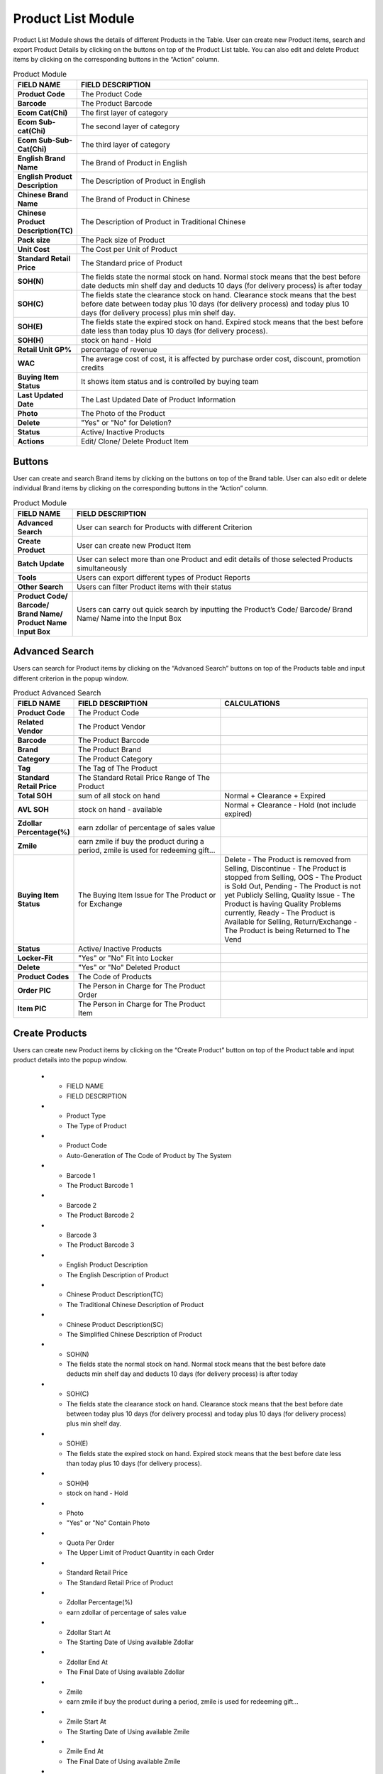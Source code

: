 ************
Product List Module 
************

Product List Module shows the details of different Products in the Table. User can create new Product items, search and export Product Details by clicking on the buttons on top of the Product List table. You can also edit and delete Product items by clicking on the corresponding buttons in the “Action” column.

|Productmodule|

.. list-table:: Product Module
    :widths: 10 50
    :header-rows: 1
    :stub-columns: 1

    * - FIELD NAME
      - FIELD DESCRIPTION
    * - Product Code
      - The Product Code
    * - Barcode
      - The Product Barcode
    * - Ecom Cat(Chi)
      - The first layer of category
    * - Ecom Sub-cat(Chi)
      - The second layer of category
    * - Ecom Sub-Sub-Cat(Chi)
      - The third layer of category
    * - English Brand Name
      - The Brand of Product in English
    * - English Product Description
      - The Description of Product in English
    * - Chinese Brand Name
      - The Brand of Product in Chinese
    * - Chinese Product Description(TC)
      - The Description of Product in Traditional Chinese
    * - Pack size
      - The Pack size of Product
    * - Unit Cost
      - The Cost per Unit of Product
    * - Standard Retail Price
      - The Standard price of Product
    * - SOH(N)
      - The fields state the normal stock on hand. Normal stock means that the best before date deducts min shelf day and deducts 10 days (for delivery process) is after today
    * - SOH(C)
      - The fields state the clearance stock on hand. Clearance stock means that the best before date between today plus 10 days (for delivery process) and today plus 10 days (for delivery process) plus min shelf day.
    * - SOH(E)
      - The fields state the expired stock on hand. Expired stock means that the best before date less than today plus 10 days (for delivery process).
    * - SOH(H)
      - stock on hand - Hold
    * - Retail Unit GP%
      - percentage of revenue
    * - WAC
      - The average cost of cost, it is affected by purchase order cost, discount, promotion credits
    * - Buying Item Status
      - It shows item status and is controlled by buying team
    * - Last Updated Date
      - The Last Updated Date of Product Information
    * - Photo
      - The Photo of the Product
    * - Delete
      - "Yes" or "No" for Deletion?
    * - Status
      - Active/ Inactive Products
    * - Actions
      - Edit/ Clone/ Delete Product Item
      
      
Buttons
==================
User can create and search Brand items by clicking on the buttons on top of the Brand table. User can also edit or delete individual Brand items by clicking on the corresponding buttons in the “Action” column.

|Productbuttons|

.. list-table:: Product Module
    :widths: 10 50
    :header-rows: 1
    :stub-columns: 1

    * - FIELD NAME
      - FIELD DESCRIPTION
    * - Advanced Search
      - User can search for Products with different Criterion
    * - Create Product
      - User can create new Product Item
    * - Batch Update
      - User can select more than one Product and edit details of those selected Products simultaneously
    * - Tools
      - Users can export different types of Product Reports
    * - Other Search
      - Users can filter Product items with their status
    * - Product Code/ Barcode/ Brand Name/ Product Name Input Box
      - Users can carry out quick search by inputting the Product’s Code/ Barcode/ Brand Name/ Name into the Input Box
   
Advanced Search
==================
Users can search for Product items by clicking on the “Advanced Search” buttons on top of the Products table and input different criterion in the popup window.

|Productadvancedsearch|

.. list-table:: Product Advanced Search
    :widths: 10 50 50
    :header-rows: 1
    :stub-columns: 1

    * - FIELD NAME
      - FIELD DESCRIPTION
      - CALCULATIONS
    * - Product Code
      - The Product Code
      -
    * - Related Vendor
      - The Product Vendor
      -
    * - Barcode
      - The Product Barcode
      -
    * - Brand
      - The Product Brand
      -
    * - Category
      - The Product Category
      -
    * - Tag
      - The Tag of The Product
      -
    * - Standard Retail Price
      - The Standard Retail Price Range of The Product
      -
    * - Total SOH
      - sum of all stock on hand
      - Normal + Clearance + Expired
    * - AVL SOH
      - stock on hand - available
      - Normal + Clearance - Hold (not include expired)
    * - Zdollar Percentage(%)
      - earn zdollar of percentage of sales value
      -
    * - Zmile
      - earn zmile if buy the product during a period, zmile is used for redeeming gift...
      -
    * - Buying Item Status
      - The Buying Item Issue for The Product or for Exchange
      - Delete - The Product is removed from Selling, Discontinue - The Product is stopped from Selling, OOS - The Product is Sold Out,         Pending - The Product is not yet Publicly Selling, Quality Issue - The Product is having Quality Problems currently, Ready - The         Product is Available for Selling, Return/Exchange - The Product is being Returned to The Vend
    * - Status
      - Active/ Inactive Products
      -
    * - Locker-Fit
      - "Yes" or "No" Fit into Locker
      -
    * - Delete
      - "Yes" or "No" Deleted Product
      -
    * - Product Codes
      - The Code of Products
      -
    * - Order PIC
      - The Person in Charge for The Product Order
      -
    * - Item PIC
      - The Person in Charge for The Product Item
      -
    
Create Products
==================
Users can create new Product items by clicking on the “Create Product” button on top of the Product table and input product details into the popup window.

|Createproducts|

    * - FIELD NAME
      - FIELD DESCRIPTION
    * - Product Type
      - The Type of Product
    * - Product Code
      - Auto-Generation of The Code of Product by The System
    * - Barcode 1
      - The Product Barcode 1
    * - Barcode 2
      - The Product Barcode 2
    * - Barcode 3
      - The Product Barcode 3
    * - English Product Description
      - The English Description of Product
    * - Chinese Product Description(TC)
      - The Traditional Chinese Description of Product
    * - Chinese Product Description(SC)
      - The Simplified Chinese Description of Product
    * - SOH(N)
      - The fields state the normal stock on hand. Normal stock means that the best before date deducts min shelf day and deducts 10 days (for delivery process) is after today
    * - SOH(C)
      - The fields state the clearance stock on hand. Clearance stock means that the best before date between today plus 10 days (for delivery process) and today plus 10 days (for delivery process) plus min shelf day.
    * - SOH(E)
      - The fields state the expired stock on hand. Expired stock means that the best before date less than today plus 10 days (for delivery process).
    * - SOH(H)
      - stock on hand - Hold
    * - Photo
      - "Yes" or "No" Contain Photo
    * - Quota Per Order
      - The Upper Limit of Product Quantity in each Order
    * - Standard Retail Price
      - The Standard Retail Price of Product
    * - Zdollar Percentage(%)
      - earn zdollar of percentage of sales value
    * - Zdollar Start At
      - The Starting Date of Using available Zdollar
    * - Zdollar End At
      - The Final Date of Using available Zdollar
    * - Zmile
      - earn zmile if buy the product during a period, zmile is used for redeeming gift...
    * - Zmile Start At
      - The Starting Date of Using available Zmile
    * - Zmile End At
      - The Final Date of Using available Zmile
    * - Brand
      - The Brand of Product
    * - Product Unit
      - The Unit of Product
    * - Product Country
      - The Origin Country of Product
    * - New
      - Select if The Product is a "New" Item
    * - Hot
      - Select if The Product is a "Hot" Item
    * - Sort Order
      - The Relative Importance of The Product
    * - Buying Item Status
      - The Status of Product Buying Item
    * - Locker-Fit Exception
      - methods for deciding whether is locker fit, default => base on dimension, Yes => locker fit, No => non-locker fit 
    * - Locker-Fit
      - "Yes" or "No" Fit into Locker
    * - Visible
      - "Yes" or " No" Product Visibility
    * - Status
      - Active/ Inactive Product
    * - Active date
      - The date this product first time to be active
    * - Category
      - The Category Assigned to The Product
    * - Tag
      - The Tag of The Product
    * - Order PIC
      - The Person in Charge of The Product Order
    * - Item PIC
      - The Person in Charge of The Product Item
    * - Created Date
      - The Date of Creating The Product Item
    * - Created By
      - The Person of Creating The Product Item
    * - Updated Date
      - The Latest Date of Product Update
    * - Updated By
      - The Person of doing The Latest Update on The Product
    


.. |Productmodule| image:: Productmodule.JPG
.. |Productbuttons| image:: Productbuttons.JPG
.. |Productadvancedsearch| image:: Productadvancedsearch.jpg
.. |Productadvancedsearch| image:: Productadvancedsearch.jpg
.. |Createproducts| image:: Createproducts.jpg
